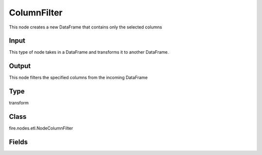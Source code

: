 ColumnFilter
=========== 

This node creates a new DataFrame that contains only the selected columns

Input
--------------
This type of node takes in a DataFrame and transforms it to another DataFrame.

Output
--------------
This node filters the specified columns from the incoming DataFrame

Type
--------- 

transform

Class
--------- 

fire.nodes.etl.NodeColumnFilter

Fields
--------- 

.. list-table::
      :widths: 10 5 10
      :header-rows: 1
      * - Name
        - Title
        - Description
      * - outputCols
        - Columns
        - Columns to be included in the output DataFrame




